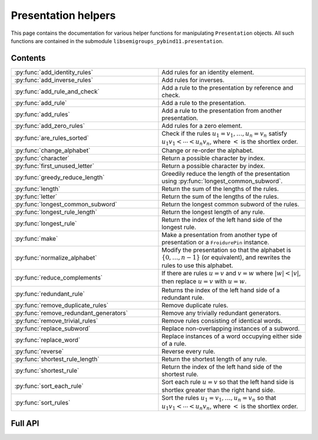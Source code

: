 .. Copyright (c) 2022, J. D. Mitchell

   Distributed under the terms of the GPL license version 3.

   The full license is in the file LICENSE, distributed with this software.


Presentation helpers
====================

This page contains the documentation for various helper functions for
manipulating ``Presentation`` objects. All such functions are contained in the
submodule ``libsemigroups_pybind11.presentation``.

Contents
--------

.. list-table::
   :widths: 50 50
   :header-rows: 0

   * - :py:func:`add_identity_rules`
     - Add rules for an identity element.

   * - :py:func:`add_inverse_rules`
     - Add rules for inverses.

   * - :py:func:`add_rule_and_check`
     - Add a rule to the presentation by reference and check.

   * - :py:func:`add_rule`
     - Add a rule to the presentation.

   * - :py:func:`add_rules`
     - Add a rule to the presentation from another presentation.

   * - :py:func:`add_zero_rules`
     - Add rules for a zero element.

   * - :py:func:`are_rules_sorted`
     - Check if the rules :math:`u_1 = v_1, \ldots, u_n = v_n` satisfy :math:`u_1
       v_1 < \cdots < u_n v_n`, where :math:`<` is the shortlex order.

   * - :py:func:`change_alphabet`
     - Change or re-order the alphabet.

   * - :py:func:`character`
     - Return a possible character by index.

   * - :py:func:`first_unused_letter`
     - Return a possible character by index.

   * - :py:func:`greedy_reduce_length`
     - Greedily reduce the length of the presentation using
       :py:func:`longest_common_subword`.

   * - :py:func:`length`
     - Return the sum of the lengths of the rules.

   * - :py:func:`letter`
     - Return the sum of the lengths of the rules.

   * - :py:func:`longest_common_subword`
     - Return the longest common subword of the rules.

   * - :py:func:`longest_rule_length`
     - Return the longest length of any rule.

   * - :py:func:`longest_rule`
     - Return the index of the left hand side of the longest rule.

   * - :py:func:`make`
     - Make a presentation from another type of presentation or a
       ``FroidurePin`` instance.

   * - :py:func:`normalize_alphabet`
     - Modify the presentation so that the alphabet is :math:`\{0, \ldots, n -
       1\}` (or equivalent), and rewrites the rules to use this alphabet.

   * - :py:func:`reduce_complements`
     - If there are rules :math:`u = v` and :math:`v = w` where :math:`\lvert w
       \rvert < \lvert v \rvert`, then replace :math:`u = v` with :math:`u =
       w`.

   * - :py:func:`redundant_rule`
     - Returns the index of the left hand side of a redundant rule.

   * - :py:func:`remove_duplicate_rules`
     - Remove duplicate rules.

   * - :py:func:`remove_redundant_generators`
     - Remove any trivially redundant generators.

   * - :py:func:`remove_trivial_rules`
     - Remove rules consisting of identical words.

   * - :py:func:`replace_subword`
     - Replace non-overlapping instances of a subword.

   * - :py:func:`replace_word`
     - Replace instances of a word occupying either side of a rule.

   * - :py:func:`reverse`
     - Reverse every rule.

   * - :py:func:`shortest_rule_length`
     - Return the shortest length of any rule.

   * - :py:func:`shortest_rule`
     - Return the index of the left hand side of the shortest rule.

   * - :py:func:`sort_each_rule`
     - Sort each rule :math:`u = v` so that the left hand side is shortlex
       greater than the right hand side.

   * - :py:func:`sort_rules`
     - Sort the rules :math:`u_1 = v_1, \ldots, u_n = v_n` so that :math:`u_1
       v_1 < \cdots < u_n v_n`, where :math:`<` is the shortlex order.

Full API
--------

.. py:function:: add_identity_rules(p: Presentation, e: Union[str, int]) -> None

   Add rules for an identity element.

   Adds rules of the form :math:`a e = e a = a` for every letter :math:`a` in
   the alphabet of ``p``, where :math:`e` is the second parameter.

   :param p: the presentation to add rules to
   :type p: Presentation
   :param e: the identity element
   :type e: str or int

   :returns: None

   **Example**::

      from libsemigroups_pybind11 import presentation, Presentation
      p = Presentation("abc")
      presentation.add_identity_rules(p, "c")
      p.rules  # ['ac', 'a', 'ca', 'a', 'bc', 'b', 'cb', 'b', 'cc', 'c']


.. py:function:: add_inverse_rules(p: Presentation, vals: Union[str, List[int], e: Union[str, int]) -> None

   Add rules for inverses.

   The letter ``a`` with index ``i`` in ``vals`` is the inverse of the letter
   in the alphabet of ``p`` with index ``i``. The rules added are :math:`a_i
   b_i = e`, where the alphabet is :math:`\{a_i, \ldots, a_n\}`; the parameter
   ``vals`` is :math:`\{b_1, \ldots, b_n\}`; and :math:`e` is the 3rd
   parameter.

   :param p: the presentation to add rules to
   :type p: Presentation
   :param vals: the inverses
   :type vals: str or List[int]
   :param e: the identity element
   :type e: str or int

   :returns: None

   **Example**::

      from libsemigroups_pybind11 import presentation, Presentation
      p = Presentation("abc")
      presentation.add_inverse_rules(p, "bac", "c")
      p.rules  # ['ab', 'c', 'ba', 'c']


.. py:function:: add_rule_and_check(p: Presentation, lhop: Union[str, List[int]], rhop: Union[str, List[int]]) -> None

   Add a rule to the presentation, and check that it is valid.

   Adds the rule with left hand side ``lhop`` and right hand side ``rhop`` to the rules,
   after checking that ``lhop`` and ``rhop`` consist entirely of letters in the
   alphabet of ``p`` (see :py:meth:`Presentation.validate_rules`).

   :param p: the presentation
   :type p: Presentation
   :param lhop: the left hand side of the rule
   :type lhop: str or List[int]
   :param rhop: the right hand side of the rule
   :type rhop: str or List[int]

   :returns: None


.. py:function:: add_rule(p: Presentation, lhop: Union[str, List[int]], rhop: Union[str, List[int]]) -> None

   Add a rule to the presentation.

   Adds the rule with left hand side ``lhop`` and right hand side ``rhop``
   to the rules.

   :param p: the presentation
   :type p: Presentation
   :param lhop: the left hand side of the rule
   :type lhop: str or List[int]
   :param rhop: the right hand side of the rule
   :type rhop: str or List[int]

   :returns: None

   :warning:
     No checks that the arguments describe words over the alphabet of the
     presentation are performed.

   **Example**::

      from libsemigroups_pybind11 import presentation, Presentation
      p = Presentation("ab")
      p.rules  # []
      presentation.add_rule(p, "ab", "baa")
      p.rules  # ['ab', 'baa']
      presentation.add_rule(p, "aaa", "a")
      p.rules  # ['ab', 'baa', 'aaa', 'a']


.. py:function:: add_rules(p: Presentation, q: Presentation) -> None

   Add all the rules from one presentation to another presentation.

   Adds all the rules of the second argument to the first argument, which is modified in-place.

   :param p: the presentation to add rules to
   :type p: Presentation
   :param q: the presentation with the rules to add
   :type q: Presentation

   :returns: None

   **Example**::

      from libsemigroups_pybind11 import presentation, Presentation
      p = Presentation("ab")
      presentation.add_rule(p, "ab", "baa")
      presentation.add_rule(p, "aaa", "a")
      p.rules  # ['ab', 'baa', 'aaa', 'a']
      q = Presentation("ab")
      q.add_rule("bbbb", "b")
      q.rules  # ['bbbb', 'b']
      presentation.add_rules(p, q)
      p.rules  # ['ab', 'baa', 'aaa', 'a', 'bbbb', 'b']
      q.rules  # ['bbbb', 'b']


.. py:function:: add_zero_rules(p: Presentation, z: Union[str, int]) -> None

   Add rules for a zero element.

   Adds rules of the form :math:`a z = z a = z` for every letter :math:`a` in
   the alphabet of ``p``, where :math:`z` is the second parameter.

   :param p: the presentation to add rules to
   :type p: Presentation
   :param z: the zero element
   :type z: str or int

   :returns: None

   **Example**::

      from libsemigroups_pybind11 import presentation, Presentation
      p = Presentation("abc")
      presentation.add_zero_rules(p, "c")
      p.rules  # ['ac', 'c', 'ca', 'c', 'bc', 'c', 'cb', 'c', 'cc', 'c']


.. py:function:: are_rules_sorted(p: Presentation) -> None

   Check if the rules :math:`u_1 = v_1, \ldots, u_n = v_n` satisfy :math:`u_1
   v_1 < \cdots < u_n v_n`, where :math:`<` is the shortlex order.

   :param p: the presentation to check
   :type p: Presentation

   :returns: ``True`` if the rules are sorted, and ``False`` if not.


.. py:function:: change_alphabet(p: Presentation) -> None

   Change or re-order the alphabet.

   This function replaces ``p.alphabet()`` with ``new_alphabet``, where
   possible, and re-writes the rules in the presentation using the new
   alphabet.


   :param p: the presentation
   :type p: Presentation
   :param new_alphabet: the replacement alphabet
   :type new_alphabet: Union[str, List[int]]

   :returns: None.

   :raises RuntimeError:
     if the size of ``p.alphabet()`` and ``new_alphabet`` do not agree.


.. py:function:: character(i: int) -> str

   Return a possible character by index.

   This function returns the ``i``-th letter in the alphabet consisting of all
   possible characters. This function exists so that visible ASCII characters
   occur before invisible ones, so that when manipulating presentations over
   strings the human readable characters are used before non-readable
   ones.

   :param i: the index
   :type i: int
   :returns: A ``str``.

   :raises RuntimeError:
     if ``i`` exceeds the number of letters in supported by ``str``.

   .. seealso:: :py:func:`letter`


.. py:function:: first_unused_letter(p: Presentation) -> Union[str, int]

   Returns the first letter **not** in the alphabet of a presentation.

   This function returns :py:func:``letter(p, i)`` when ``i`` is the least
   possible value such that ``p.in_alphabet(letter(p, i))`` returns ``False``
   if such a letter exists.

   :param p: the presentation
   :type p: Presentation

   :returns: A ``str`` or an ``int`` depending on ``p``.

   :raises RuntimeError:
     if ``p`` already has an alphabet of the maximum possible size supported.


.. py:function:: greedy_reduce_length(p: Presentation) -> None

   Greedily reduce the length of the presentation using
   :py:func:`longest_common_subword`.

   This function repeatedly calls :py:func:`longest_common_subword` and
   :py:func:`replace_subword` to introduce a new generator and reduce the
   length of the presentation ``p`` until :py:func:`longest_common_subword`
   returns the empty word.

   :param p: the presentation
   :type p: Presentation

   :returns: None

   :raises RuntimeError:
     if :py:func:`longest_common_subword` or :py:func:`replace_word` does.


.. py:function:: length(p: Presentation) -> int

   Return the sum of the lengths of the rules.

   :param p: the presentation
   :type p: Presentation

   :returns: An ``int``.


.. py:function:: letter(p: Presentation, i: int) -> int

    Return a possible letter by index.

    This function returns the ``i``-th letter in the alphabet consisting of
    all possible letters of type Presentation.letter_type. This function exists
    so that visible ASCII characters occur before invisible ones, so that when
    manipulating presentations over strings the human readable characters are
    used before non-readable ones.

    :param p: a presentation
    :type p: Presentation
    :param i: the index
    :type i: int

    :returns: A ``str``.

    :raises RuntimeError:
      if ``i`` exceeds the number of letters in supported by ``str``.

    .. seealso:: :py:func:`character`


.. py:function:: longest_common_subword(p: Presentation) -> Union[str, List[int]]

   Return the longest common subword of the rules.

   If it is possible to find a subword :math:`w` of the rules :math:`u_1 = v_1,
   \ldots, u_n = v_n` such that the introduction of a new generator :math:`z`
   and the relation :math:`z = w` reduces the length (see :py:func:`length`) of
   the presentation, then this function returns the word :math:`w`. If no such
   word can be found, a word of length :math:`0` is returned.

   :param p: the presentation
   :type p: Presentation

   :returns: str or List[int]


.. py:function:: longest_rule_length(p: Presentation) -> int

   Returns the maximum length of a rule in the presentation.

   The *length* of a rule is defined to be the sum of the lengths of its
   left and right hand sides.

   :param p:  the presentation
   :type p: Presentation

   :returns: An ``int``.

   :raises RuntimeError: if the length of ``p.rules`` is odd.


.. py:function:: longest_rule(p: Presentation) -> int

   Returns the index of the left hand side of the first rule in the
   presentation with maximal length.

   The *length* of a rule is defined to be the sum of the lengths of its left
   and right hand sides.

   :param p:  the presentation
   :type p: Presentation

   :returns: An ``int``.

   :raises RuntimeError: if the length of ``p.rules`` is odd.


.. py:function:: make(p: Presentation) -> Presentation

   Converts a presentation over strings to one over lists of integers or vice
   versa.

   :param p: the presentation
   :type p: Presentation

   :returns: A ``Presentation``.


.. py:function:: make(S: FroidurePin) -> Presentation
   :noindex:

   Returns a presentation defining a semigroup isomorphic to that represented
   by a ``FroidurePin`` instance.

   :param S: the ``FroidurePin`` instance.
   :type S: FroidurePin

   :returns: A ``Presentation``.


.. py:function:: normalize_alphabet(p: Presentation) -> None

   Modify the presentation so that the alphabet is :math:`\{0, \ldots, n - 1\}`
   (or equivalent), and rewrites the rules to use this alphabet.

   If the alphabet is already normalized, then no changes are made to the
   presentation.

   :param p: the presentation
   :type p: Presentation

   :returns: None


.. py:function:: reduce_complements(p: Presentation) -> None

   If there are rules :math:`u = v` and :math:`v = w` where :math:`\lvert w
   \rvert < \lvert v \rvert`, then replace :math:`u = v` with :math:`u = w`.

   Attempts to reduce the length of the words by finding the equivalence
   relation on the relation words generated by the pairs of identical relation
   words. If :math:`\{u_1, u_2, \ldots, u_n\}` are distinct words in an
   equivalence class and :math:`u_1` is the shortlex minimum word in the class,
   then the relation words are replaced by :math:`u_1 = u_2, u_1 = u_3, \ldots,
   u_1 = u_n`.

   :param p: the presentation
   :type p: Presentation

   :returns: None

   **Example**::

      from libsemigroups_pybind11 import presentation, Presentation
      p = Presentation("a")
      presentation.add_rule(p, "aaaaa", "aaa")
      presentation.add_rule(p, "aaa", "a")
      p.rules  # ['aaaaa', 'aaa', 'aaa', 'a']
      presentation.reduce_complements(p)
      p.rules  # ['a', 'aaa', 'a', 'aaaaa']


.. py:function:: redundant_rule(p: Presentation, t: datetime.timedelta) -> int

   Return the index of the the left hand side of a redundant rule.

   Starting with the last rule in the presentation, this function attempts to
   run the Knuth-Bendix algorithm on the rules of the presentation except for
   the given omitted rule. For every such omitted rule, Knuth-Bendix is run for
   the length of time indicated by the second parameter ``t`` and then it is
   checked if the omitted rule can be shown to be redundant (rewriting both
   sides of the omitted rule using the other rules using the output of the, not
   necessarily finished, Knuth-Bendix algorithm).

   If the omitted rule can be shown to be redundant in this way, then the index
   of its left hand side is returned.

   If no rule can be shown to be redundant in this way, then ``len(p.rules)``
   is returned.

   :warning:
     The progress of the Knuth-Bendix algorithm may differ between different
     calls to this function even if the parameters are identical. As such this
     is non-deterministic, and may produce different results with the same
     input.

   :param p: the presentation.
   :type p: Presentation
   :param t: time to run KnuthBendix for every omitted rule
   :type t: datetime.timedelta

   :return: The index of a redundant rule (if any).

   **Example**::

      from libsemigroups_pybind11 import presentation, Presentation
      from datetime import timedelta
      p = Presentation("ab")
      presentation.add_rule(p, "ab", "ba")
      presentation.add_rule(p, "bab", "abb")
      t = timedelta(seconds = 1)
      p.rules  # ['ab', 'ba', 'bab', 'abb']
      presentation.redundant_rule(p, t)  # 2


.. py:function:: remove_duplicate_rules(p: Presentation) -> None

   Remove duplicate rules.

   Removes all but one instance of any duplicate rules (if any). Note that
   rules of the form :math:`u = v` and :math:`v = u` (if any) are considered
   duplicates. Also note that the rules may be reordered by this function even
   if there are no duplicate rules.

   :param p: the presentation
   :type p: Presentation

   :returns: None

   **Example**::

      from libsemigroups_pybind11 import presentation, Presentation
      p = Presentation("ab")
      presentation.add_rule(p, "ab", "baa")
      presentation.add_rule(p, "baa", "ab")
      p.rules  # ['ab', 'baa', 'baa', 'ab']
      presentation.remove_duplicate_rules(p)
      p.rules  # ['ab', 'baa']


.. py:function:: remove_redundant_generators(p: Presentation) -> None

   Remove any trivially redundant generators.

   If one side of any of the rules in the presentation ``p`` is a letter
   ``a`` and the other side of the rule does not contain ``a``, then this
   function replaces every occurrence of ``a`` in every rule by the other
   side of the rule. This substitution is performed for every such
   rule in the presentation; and the trivial rules (with both sides being
   identical) are removed. If both sides of a rule are letters, then the
   greater letter is replaced by the lesser one.

   :param p: the presentation
   :type p: Presentation

   :returns: None

   :raises RuntimeError: if ``len(p.rules)`` is odd.


.. py:function:: remove_trivial_rules(p: Presentation) -> None

   Remove rules consisting of identical words.

   Removes all instance of rules (if any) where the left hand side and the
   right hand side are identical.

   :param p: the presentation
   :type p: Presentation

   :returns: None

   :raises RuntimeError: if ``len(p.rules)`` is odd.


.. py:function:: replace_subword(p: Presentation, existing: Union[str, List[int]], replacement: Union[str, List[int]]) -> None
   :noindex:

   Replace non-overlapping instances of a subword by another word.

   If ``existing`` and ``replacement`` are words, then this function replaces
   every non-overlapping instance of ``existing`` in every rule by
   ``replacement``. The presentation ``p`` is changed in-place.

   :param p: the presentation
   :type p: Presentation
   :param existing: the word to be replaced
   :type existing: str or List[int]
   :param replacement: the replacement word.
   :type replacement: str or List[int]

   :returns: None

   :raises RuntimeError: if ``existing`` is empty.


.. py:function:: replace_subword(p: Presentation, w: Union[str, List[int]]) -> None

   Replace non-overlapping instances of a subword.

   A new generator :math:`z` is added to the presentation, along with the rule
   :math:`w = z`. Each (if any) non-overlapping instance (from left to right)
   of the word :math:`w` in every rule of the presentation is replaced with
   :math:`z`.

   :param p: the presentation
   :type p: Presentation
   :param w: the word to be replaced by a new generator
   :type w: str or List[int]

   :returns: None

   **Example**::

      from libsemigroups_pybind11 import presentation, Presentation
      p = Presentation([0, 1])
      presentation.add_rule(p, [1, 0, 0, 1, 0], [0, 1, 0, 0, 1])
      p.rules  # [[1, 0, 0, 1, 0], [0, 1, 0, 0, 1]]
      presentation.replace_subword(p, [0, 0, 1])
      p.rules  # [[1, 2, 0], [0, 1, 2], [2], [0, 0, 1]]


.. py:function:: replace_word(p: Presentation, existing: Union[str, List[int]], replacement: Union[str, List[int]]) -> None

   Replace instances of a word occupying either side of a rule.

   If ``existing`` and ``replacement`` are words, then this function replaces
   every instance of ``existing`` in every rule of the form
   ``existing`` :math:`= w` or :math:`w =` ``existing``, with the word
   ``replacement``. The presentation ``p`` is changed in-place.

   :param p: the presentation
   :type p: Presentation
   :param existing: the word to be replaced
   :type existing: str or List[int]
   :param replacement: the replacement word
   :type replacement: str or List[int]

   :returns: None


.. py:function:: reverse(p: Presentation) -> None

   Reverse every rule.

   :param p: the presentation
   :type p: Presentation

   :returns: None


.. py:function:: shortest_rule_length(p: Presentation) -> int

   Returns the minimum length of a rule in the presentation.

   The *length* of a rule is defined to be the sum of the lengths of its
   left and right hand sides.

   :param p:  the presentation
   :type p: Presentation

   :returns: An ``int``.

   :raises RuntimeError: if the length of ``p.rules`` is odd.


.. py:function:: shortest_rule(p: Presentation) -> int

   Returns the index of the left hand side of the first rule in the
   presentation with minimal length.

   The *length* of a rule is defined to be the sum of the lengths of its left
   and right hand sides.

   :param p:  the presentation
   :type p: Presentation

   :returns: An ``int``.

   :raises RuntimeError: if the length of ``p.rules`` is odd.


.. py:function:: sort_each_rule(p: Presentation) -> None

   Sort each rule :math:`u = v` so that the left hand side is shortlex greater
   than the right hand side.

   :param p: the presentation
   :type p: Presentation

   :returns: None


.. py:function:: sort_rules(p: Presentation) -> None

   Sort the rules :math:`u_1 = v_1, \ldots, u_n = v_n` so that
   :math:`u_1 < \cdots < u_n`, where :math:`<` is the shortlex order.

   :param p: the presentation
   :type p: Presentation

   :returns: None
